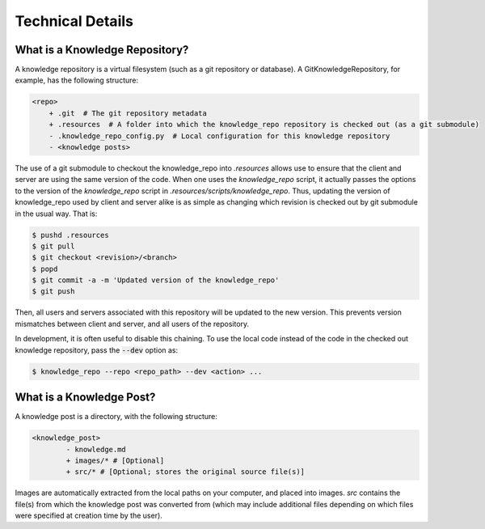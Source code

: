Technical Details
=================

What is a Knowledge Repository?
-------------------------------

A knowledge repository is a virtual filesystem (such as a git repository or
database). A GitKnowledgeRepository, for example, has the following structure:

.. code-block:: shell

	<repo>
	    + .git  # The git repository metadata
	    + .resources  # A folder into which the knowledge_repo repository is checked out (as a git submodule)
	    - .knowledge_repo_config.py  # Local configuration for this knowledge repository
	    - <knowledge posts>

The use of a git submodule to checkout the knowledge_repo into `.resources`
allows use to ensure that the client and server are using the same version of
the code. When one uses the `knowledge_repo` script, it actually passes the
options to the version of the `knowledge_repo` script in
`.resources/scripts/knowledge_repo`. Thus, updating the version of
knowledge_repo used by client and server alike is as simple as changing which
revision is checked out by git submodule in the usual way. That is:

.. code-block:: shell

	$ pushd .resources
	$ git pull
	$ git checkout <revision>/<branch>
	$ popd
	$ git commit -a -m 'Updated version of the knowledge_repo'
	$ git push

Then, all users and servers associated with this repository will be updated to
the new version. This prevents version mismatches between client and server, and
all users of the repository.

In development, it is often useful to disable this chaining. To use the local
code instead of the code in the checked out knowledge repository, pass the
:code:`--dev` option as:

.. code-block:: shell

  $ knowledge_repo --repo <repo_path> --dev <action> ...


What is a Knowledge Post?
-------------------------

A knowledge post is a directory, with the following structure:

.. code-block:: shell

	<knowledge_post>
		- knowledge.md
		+ images/* # [Optional]
		+ src/* # [Optional; stores the original source file(s)]

Images are automatically extracted from the local paths on your computer, and
placed into images. `src` contains the file(s) from which the knowledge
post was converted from (which may include additional files depending on
which files were specified at creation time by the user).
